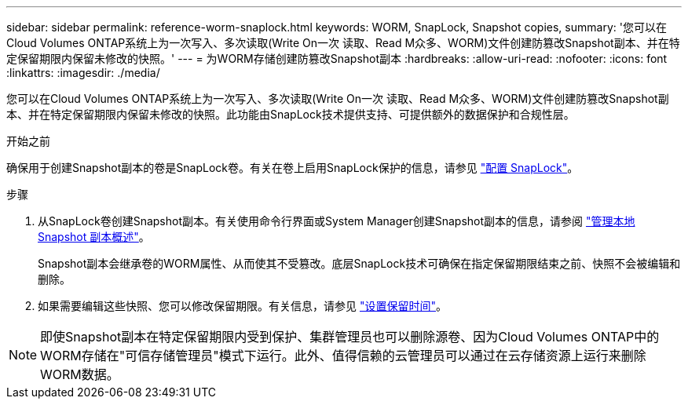 ---
sidebar: sidebar 
permalink: reference-worm-snaplock.html 
keywords: WORM, SnapLock, Snapshot copies, 
summary: '您可以在Cloud Volumes ONTAP系统上为一次写入、多次读取(Write On一次 读取、Read M众多、WORM)文件创建防篡改Snapshot副本、并在特定保留期限内保留未修改的快照。' 
---
= 为WORM存储创建防篡改Snapshot副本
:hardbreaks:
:allow-uri-read: 
:nofooter: 
:icons: font
:linkattrs: 
:imagesdir: ./media/


[role="lead"]
您可以在Cloud Volumes ONTAP系统上为一次写入、多次读取(Write On一次 读取、Read M众多、WORM)文件创建防篡改Snapshot副本、并在特定保留期限内保留未修改的快照。此功能由SnapLock技术提供支持、可提供额外的数据保护和合规性层。

.开始之前
确保用于创建Snapshot副本的卷是SnapLock卷。有关在卷上启用SnapLock保护的信息，请参见 https://docs.netapp.com/us-en/ontap/snaplock/snaplock-config-overview-concept.html["配置 SnapLock"^]。

.步骤
. 从SnapLock卷创建Snapshot副本。有关使用命令行界面或System Manager创建Snapshot副本的信息，请参阅 https://docs.netapp.com/us-en/ontap/data-protection/manage-local-snapshot-copies-concept.html["管理本地 Snapshot 副本概述"^]。
+
Snapshot副本会继承卷的WORM属性、从而使其不受篡改。底层SnapLock技术可确保在指定保留期限结束之前、快照不会被编辑和删除。

. 如果需要编辑这些快照、您可以修改保留期限。有关信息，请参见 https://docs.netapp.com/us-en/ontap/snaplock/set-retention-period-task.html#set-the-default-retention-period["设置保留时间"^]。



NOTE: 即使Snapshot副本在特定保留期限内受到保护、集群管理员也可以删除源卷、因为Cloud Volumes ONTAP中的WORM存储在"可信存储管理员"模式下运行。此外、值得信赖的云管理员可以通过在云存储资源上运行来删除WORM数据。
